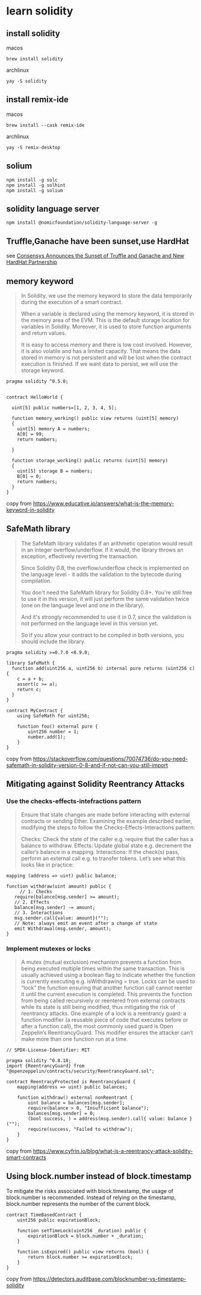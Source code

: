 * learn solidity

** install solidity

macos

#+begin_src shell
brew install solidity
#+end_src

archlinux

#+begin_src shell
yay -S solidity
#+end_src

** install remix-ide

macos

#+begin_src shell
brew install --cask remix-ide
#+end_src

archlinux

#+begin_src shell
yay -S remix-desktop
#+end_src

** solium

#+begin_src shell
npm install -g solc
npm install -g solhint
npm install -g solium
#+end_src

** solidity language server

#+begin_src shell
npm install @nomicfoundation/solidity-language-server -g
#+end_src

** Truffle,Ganache have been sunset,use HardHat

see [[https://archive.trufflesuite.com/blog/consensys-announces-the-sunset-of-truffle-and-ganache-and-new-hardhat-partnership/][Consensys Announces the Sunset of Truffle and Ganache and New HardHat Partnership]]


** memory keyword

#+begin_quote
In Solidity, we use the memory keyword to store the data temporarily
during the execution of a smart contract.

When a variable is declared using the memory keyword, it is stored in the memory area of the EVM.
This is the default storage location for variables in Solidity.
Moreover, it is used to store function arguments and return values.

It is easy to access memory and there is low cost involved. However, it is also volatile and has a
limited capacity. That means the data stored in memory is not persistent and will be lost
when the contract execution is finished. If we want data to persist,
we will use the storage keyword.
#+end_quote

#+begin_src solidity
pragma solidity ^0.5.0;


contract HelloWorld {

  uint[5] public numbers=[1, 2, 3, 4, 5];

  function memory_working() public view returns (uint[5] memory)
  {
    uint[5] memory A = numbers;
    A[0] = 99;
    return numbers;

  }

  function storage_working() public returns (uint[5] memory)
  {
    uint[5] storage B = numbers;
    B[0] = 0;
    return numbers;
  }
}
#+end_src

copy from https://www.educative.io/answers/what-is-the-memory-keyword-in-solidity


** SafeMath library


#+begin_quote
The SafeMath library validates if an arithmetic operation would result in an integer overflow/underflow.
If it would, the library throws an exception, effectively reverting the transaction.

Since Solidity 0.8, the overflow/underflow check is implemented on the language level - it adds
the validation to the bytecode during compilation.

You don't need the SafeMath library for Solidity 0.8+. You're still free to use it in this version,
it will just perform the same validation twice (one on the language level and one in the library).

And it's strongly recommended to use it in 0.7, since the validation is not performed on the language
level in this version yet.

So if you allow your contract to be compiled in both versions, you should include the library.
#+end_quote

#+begin_src solidity
pragma solidity >=0.7.0 <0.9.0;

library SafeMath {
  function add(uint256 a, uint256 b) internal pure returns (uint256 c) {
    c = a + b;
    assert(c >= a);
    return c;
  }
}

contract MyContract {
    using SafeMath for uint256;

    function foo() external pure {
        uint256 number = 1;
        number.add(1);
    }
}
#+end_src

copy from https://stackoverflow.com/questions/70074736/do-you-need-safemath-in-solidity-version-0-8-and-if-not-can-you-still-import

** Mitigating against Solidity Reentrancy Attacks

*** Use the checks-effects-intefractions pattern

#+begin_quote
Ensure that state changes are made before interacting with external contracts or sending Ether.
Examining the example described earlier, modifying the steps to follow the Checks-Effects-Interactions
pattern:

Checks: Check the state of the caller e.g. require that the caller has a balance to withdraw.
Effects: Update global state e.g. decrement the caller’s balance in a mapping.
Interactions: If the check(s) pass, perform an external call e.g. to transfer tokens.
Let’s see what this looks like in practice:
#+end_quote

#+begin_src solidity
mapping (address => uint) public balance;

function withdraw(uint amount) public {
	 // 1. Checks
   require(balance[msg.sender] >= amount);
   // 2. Effects
   balance[msg.sender] -= amount;
   // 3. Interactions
   msg.sender.call{value: amount}("");
   // Note: always emit an event after a change of state
   emit Withdrawal(msg.sender, amount);
}
#+end_src

*** Implement mutexes or locks

#+begin_quote
A mutex (mutual exclusion) mechanism prevents a function from being executed multiple times
within the same transaction. This is usually achieved using a boolean flag to indicate whether
the function is currently executing e.g. isWithdrawing = true.
Locks can be used to “lock” the function ensuring that another function call cannot reenter it until
the current execution is completed. This prevents the function from being called recursively or
reentered from external contracts while its state is still being modified, thus mitigating the risk of
reentrancy attacks.
One example of a lock is a reentrancy guard: a function modifier (a reusable piece of code that executes
before or after a function call), the most commonly used guard is Open Zeppelin’s ReentrancyGuard.
This modifier ensures the attacker can’t make more than one function run at a time.
#+end_quote

#+begin_src solidity
// SPDX-License-Identifier: MIT

pragma solidity ^0.8.18;
import {ReentrancyGuard} from "@openzeppelin/contracts/security/ReentrancyGuard.sol";

contract ReentracyProtected is ReentrancyGuard {
	mapping(address => uint) public balances;

	function withdraw() external nonReentrant {
        uint balance = balances[msg.sender];
        require(balance > 0, "Insufficient balance");
        balances[msg.sender] = 0;
        (bool success, ) = address(msg.sender).call{ value: balance }("");
        require(success, "Failed to withdraw");
    }
}
#+end_src

copy from https://www.cyfrin.io/blog/what-is-a-reentrancy-attack-solidity-smart-contracts


** Using block.number instead of block.timestamp

To mitigate the risks associated with block.timestamp, the usage of block.number is recommended.
Instead of relying on the timestamp, block.number represents the number of the current block.

#+begin_src solidity
contract TimeBasedContract {
    uint256 public expirationBlock;

    function setTimeLock(uint256 _duration) public {
        expirationBlock = block.number + _duration;
    }

    function isExpired() public view returns (bool) {
        return block.number >= expirationBlock;
    }
}
#+end_src

copy from https://detectors.auditbase.com/blocknumber-vs-timestamp-solidity

